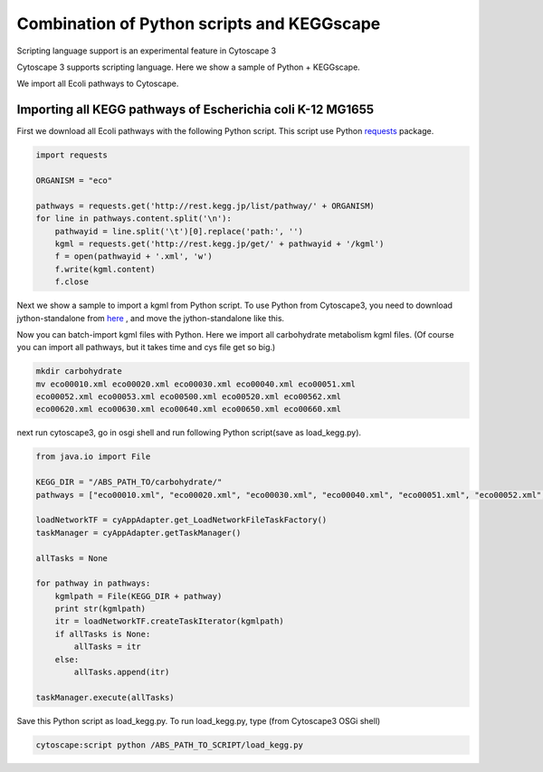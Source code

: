 =============================================
 Combination of Python scripts and KEGGscape
=============================================

Scripting language support is an experimental feature in Cytoscape 3

Cytoscape 3 supports scripting language.
Here we show a sample of Python + KEGGscape.

We import all Ecoli pathways to Cytoscape.

Importing all KEGG pathways of Escherichia coli K-12 MG1655
===========================================================

First we download all Ecoli pathways with the following Python script.
This script use Python `requests`__  package.

__ http://docs.python-requests.org/en/latest/

.. code-block:: python
   
   import requests
   
   ORGANISM = "eco"
   
   pathways = requests.get('http://rest.kegg.jp/list/pathway/' + ORGANISM)
   for line in pathways.content.split('\n'):
       pathwayid = line.split('\t')[0].replace('path:', '')
       kgml = requests.get('http://rest.kegg.jp/get/' + pathwayid + '/kgml')
       f = open(pathwayid + '.xml', 'w')
       f.write(kgml.content)
       f.close

Next we show a sample to import a kgml from Python script.
To use Python from Cytoscape3, you need to download jython-standalone
from `here`__ , and move the jython-standalone like this.

__ http://www.jython.org/downloads.html

.. image:: http://wiki.cytoscape.org/Cytoscape_3/UserManual/Scripting?action=AttachFile&do=get&target=python.png

Now you can batch-import kgml files with Python.
Here we import all carbohydrate metabolism kgml files.
(Of course you can import all pathways, but it takes time and cys file
get so big.)

.. code-block:: bash
   
   mkdir carbohydrate
   mv eco00010.xml eco00020.xml eco00030.xml eco00040.xml eco00051.xml
   eco00052.xml eco00053.xml eco00500.xml eco00520.xml eco00562.xml
   eco00620.xml eco00630.xml eco00640.xml eco00650.xml eco00660.xml

next run cytoscape3, go in osgi shell and run following Python
script(save as load_kegg.py).

.. code-block:: python
   
   from java.io import File
    
   KEGG_DIR = "/ABS_PATH_TO/carbohydrate/"
   pathways = ["eco00010.xml", "eco00020.xml", "eco00030.xml", "eco00040.xml", "eco00051.xml", "eco00052.xml", "eco00053.xml", "eco00500.xml", "eco00520.xml", "eco00562.xml", "eco00620.xml", "eco00630.xml", "eco00640.xml", "eco00650.xml", "eco00660.xml"]
   
   loadNetworkTF = cyAppAdapter.get_LoadNetworkFileTaskFactory()
   taskManager = cyAppAdapter.getTaskManager()
    
   allTasks = None
   
   for pathway in pathways:
       kgmlpath = File(KEGG_DIR + pathway)
       print str(kgmlpath)
       itr = loadNetworkTF.createTaskIterator(kgmlpath)
       if allTasks is None:
           allTasks = itr
       else:
           allTasks.append(itr)
    
   taskManager.execute(allTasks)

Save this Python script as load_kegg.py.
To run load_kegg.py, type (from Cytoscape3 OSGi shell)

.. code-block:: bash

   cytoscape:script python /ABS_PATH_TO_SCRIPT/load_kegg.py

